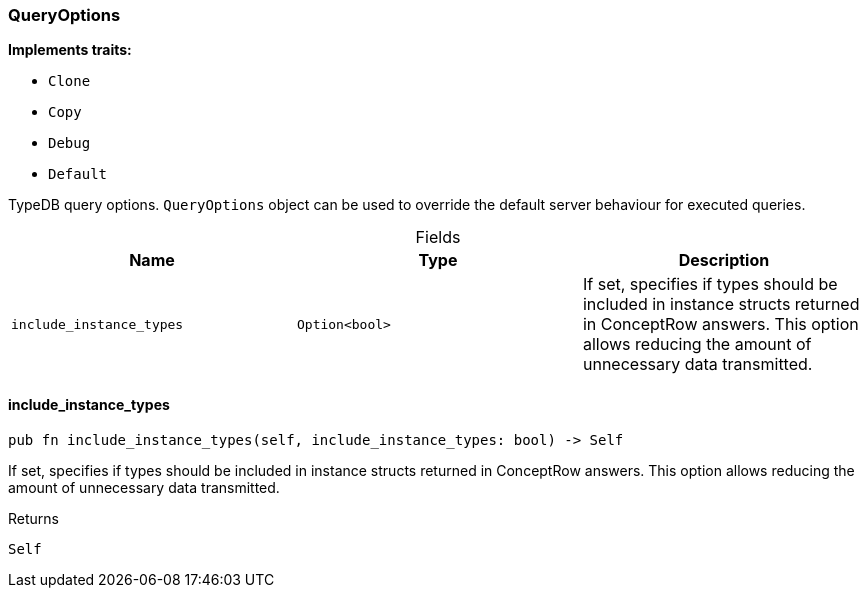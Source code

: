 [#_struct_QueryOptions]
=== QueryOptions

*Implements traits:*

* `Clone`
* `Copy`
* `Debug`
* `Default`

TypeDB query options. ``QueryOptions`` object can be used to override the default server behaviour for executed queries.

[caption=""]
.Fields
// tag::properties[]
[cols=",,"]
[options="header"]
|===
|Name |Type |Description
a| `include_instance_types` a| `Option<bool>` a| If set, specifies if types should be included in instance structs returned in ConceptRow answers. This option allows reducing the amount of unnecessary data transmitted.
|===
// end::properties[]

// tag::methods[]
[#_struct_QueryOptions_include_instance_types_]
==== include_instance_types

[source,rust]
----
pub fn include_instance_types(self, include_instance_types: bool) -> Self
----

If set, specifies if types should be included in instance structs returned in ConceptRow answers. This option allows reducing the amount of unnecessary data transmitted.

[caption=""]
.Returns
[source,rust]
----
Self
----

// end::methods[]

